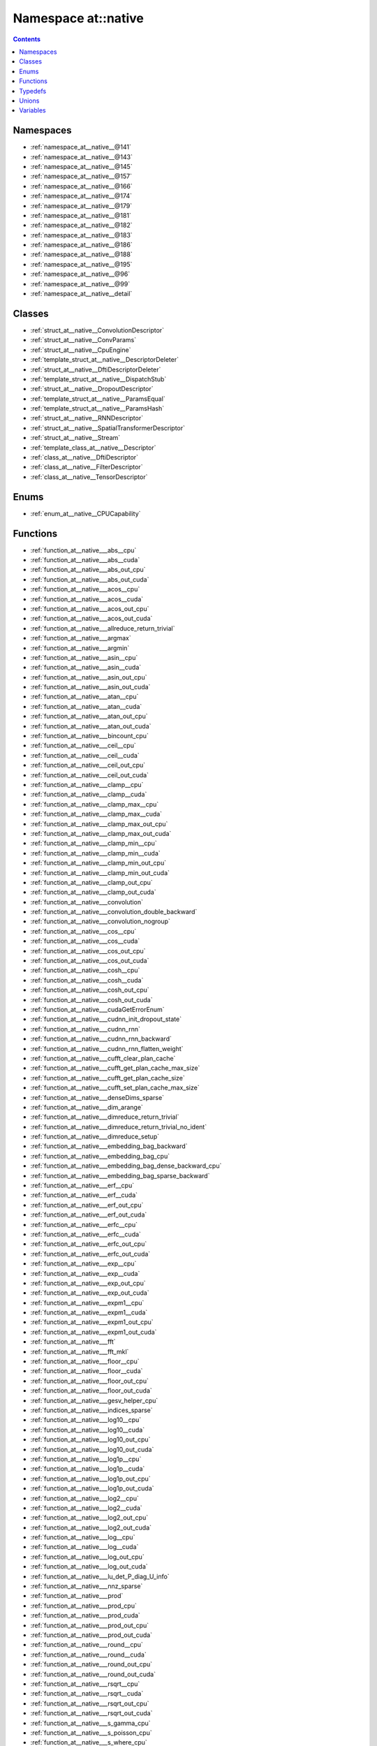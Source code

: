 
.. _namespace_at__native:

Namespace at::native
====================


.. contents:: Contents
   :local:
   :backlinks: none





Namespaces
----------


- :ref:`namespace_at__native__@141`

- :ref:`namespace_at__native__@143`

- :ref:`namespace_at__native__@145`

- :ref:`namespace_at__native__@157`

- :ref:`namespace_at__native__@166`

- :ref:`namespace_at__native__@174`

- :ref:`namespace_at__native__@179`

- :ref:`namespace_at__native__@181`

- :ref:`namespace_at__native__@182`

- :ref:`namespace_at__native__@183`

- :ref:`namespace_at__native__@186`

- :ref:`namespace_at__native__@188`

- :ref:`namespace_at__native__@195`

- :ref:`namespace_at__native__@96`

- :ref:`namespace_at__native__@99`

- :ref:`namespace_at__native__detail`


Classes
-------


- :ref:`struct_at__native__ConvolutionDescriptor`

- :ref:`struct_at__native__ConvParams`

- :ref:`struct_at__native__CpuEngine`

- :ref:`template_struct_at__native__DescriptorDeleter`

- :ref:`struct_at__native__DftiDescriptorDeleter`

- :ref:`template_struct_at__native__DispatchStub`

- :ref:`struct_at__native__DropoutDescriptor`

- :ref:`template_struct_at__native__ParamsEqual`

- :ref:`template_struct_at__native__ParamsHash`

- :ref:`struct_at__native__RNNDescriptor`

- :ref:`struct_at__native__SpatialTransformerDescriptor`

- :ref:`struct_at__native__Stream`

- :ref:`template_class_at__native__Descriptor`

- :ref:`class_at__native__DftiDescriptor`

- :ref:`class_at__native__FilterDescriptor`

- :ref:`class_at__native__TensorDescriptor`


Enums
-----


- :ref:`enum_at__native__CPUCapability`


Functions
---------


- :ref:`function_at__native___abs__cpu`

- :ref:`function_at__native___abs__cuda`

- :ref:`function_at__native___abs_out_cpu`

- :ref:`function_at__native___abs_out_cuda`

- :ref:`function_at__native___acos__cpu`

- :ref:`function_at__native___acos__cuda`

- :ref:`function_at__native___acos_out_cpu`

- :ref:`function_at__native___acos_out_cuda`

- :ref:`function_at__native___allreduce_return_trivial`

- :ref:`function_at__native___argmax`

- :ref:`function_at__native___argmin`

- :ref:`function_at__native___asin__cpu`

- :ref:`function_at__native___asin__cuda`

- :ref:`function_at__native___asin_out_cpu`

- :ref:`function_at__native___asin_out_cuda`

- :ref:`function_at__native___atan__cpu`

- :ref:`function_at__native___atan__cuda`

- :ref:`function_at__native___atan_out_cpu`

- :ref:`function_at__native___atan_out_cuda`

- :ref:`function_at__native___bincount_cpu`

- :ref:`function_at__native___ceil__cpu`

- :ref:`function_at__native___ceil__cuda`

- :ref:`function_at__native___ceil_out_cpu`

- :ref:`function_at__native___ceil_out_cuda`

- :ref:`function_at__native___clamp__cpu`

- :ref:`function_at__native___clamp__cuda`

- :ref:`function_at__native___clamp_max__cpu`

- :ref:`function_at__native___clamp_max__cuda`

- :ref:`function_at__native___clamp_max_out_cpu`

- :ref:`function_at__native___clamp_max_out_cuda`

- :ref:`function_at__native___clamp_min__cpu`

- :ref:`function_at__native___clamp_min__cuda`

- :ref:`function_at__native___clamp_min_out_cpu`

- :ref:`function_at__native___clamp_min_out_cuda`

- :ref:`function_at__native___clamp_out_cpu`

- :ref:`function_at__native___clamp_out_cuda`

- :ref:`function_at__native___convolution`

- :ref:`function_at__native___convolution_double_backward`

- :ref:`function_at__native___convolution_nogroup`

- :ref:`function_at__native___cos__cpu`

- :ref:`function_at__native___cos__cuda`

- :ref:`function_at__native___cos_out_cpu`

- :ref:`function_at__native___cos_out_cuda`

- :ref:`function_at__native___cosh__cpu`

- :ref:`function_at__native___cosh__cuda`

- :ref:`function_at__native___cosh_out_cpu`

- :ref:`function_at__native___cosh_out_cuda`

- :ref:`function_at__native___cudaGetErrorEnum`

- :ref:`function_at__native___cudnn_init_dropout_state`

- :ref:`function_at__native___cudnn_rnn`

- :ref:`function_at__native___cudnn_rnn_backward`

- :ref:`function_at__native___cudnn_rnn_flatten_weight`

- :ref:`function_at__native___cufft_clear_plan_cache`

- :ref:`function_at__native___cufft_get_plan_cache_max_size`

- :ref:`function_at__native___cufft_get_plan_cache_size`

- :ref:`function_at__native___cufft_set_plan_cache_max_size`

- :ref:`function_at__native___denseDims_sparse`

- :ref:`function_at__native___dim_arange`

- :ref:`function_at__native___dimreduce_return_trivial`

- :ref:`function_at__native___dimreduce_return_trivial_no_ident`

- :ref:`function_at__native___dimreduce_setup`

- :ref:`function_at__native___embedding_bag_backward`

- :ref:`function_at__native___embedding_bag_cpu`

- :ref:`function_at__native___embedding_bag_dense_backward_cpu`

- :ref:`function_at__native___embedding_bag_sparse_backward`

- :ref:`function_at__native___erf__cpu`

- :ref:`function_at__native___erf__cuda`

- :ref:`function_at__native___erf_out_cpu`

- :ref:`function_at__native___erf_out_cuda`

- :ref:`function_at__native___erfc__cpu`

- :ref:`function_at__native___erfc__cuda`

- :ref:`function_at__native___erfc_out_cpu`

- :ref:`function_at__native___erfc_out_cuda`

- :ref:`function_at__native___exp__cpu`

- :ref:`function_at__native___exp__cuda`

- :ref:`function_at__native___exp_out_cpu`

- :ref:`function_at__native___exp_out_cuda`

- :ref:`function_at__native___expm1__cpu`

- :ref:`function_at__native___expm1__cuda`

- :ref:`function_at__native___expm1_out_cpu`

- :ref:`function_at__native___expm1_out_cuda`

- :ref:`function_at__native___fft`

- :ref:`function_at__native___fft_mkl`

- :ref:`function_at__native___floor__cpu`

- :ref:`function_at__native___floor__cuda`

- :ref:`function_at__native___floor_out_cpu`

- :ref:`function_at__native___floor_out_cuda`

- :ref:`function_at__native___gesv_helper_cpu`

- :ref:`function_at__native___indices_sparse`

- :ref:`function_at__native___log10__cpu`

- :ref:`function_at__native___log10__cuda`

- :ref:`function_at__native___log10_out_cpu`

- :ref:`function_at__native___log10_out_cuda`

- :ref:`function_at__native___log1p__cpu`

- :ref:`function_at__native___log1p__cuda`

- :ref:`function_at__native___log1p_out_cpu`

- :ref:`function_at__native___log1p_out_cuda`

- :ref:`function_at__native___log2__cpu`

- :ref:`function_at__native___log2__cuda`

- :ref:`function_at__native___log2_out_cpu`

- :ref:`function_at__native___log2_out_cuda`

- :ref:`function_at__native___log__cpu`

- :ref:`function_at__native___log__cuda`

- :ref:`function_at__native___log_out_cpu`

- :ref:`function_at__native___log_out_cuda`

- :ref:`function_at__native___lu_det_P_diag_U_info`

- :ref:`function_at__native___nnz_sparse`

- :ref:`function_at__native___prod`

- :ref:`function_at__native___prod_cpu`

- :ref:`function_at__native___prod_cuda`

- :ref:`function_at__native___prod_out_cpu`

- :ref:`function_at__native___prod_out_cuda`

- :ref:`function_at__native___round__cpu`

- :ref:`function_at__native___round__cuda`

- :ref:`function_at__native___round_out_cpu`

- :ref:`function_at__native___round_out_cuda`

- :ref:`function_at__native___rsqrt__cpu`

- :ref:`function_at__native___rsqrt__cuda`

- :ref:`function_at__native___rsqrt_out_cpu`

- :ref:`function_at__native___rsqrt_out_cuda`

- :ref:`function_at__native___s_gamma_cpu`

- :ref:`function_at__native___s_poisson_cpu`

- :ref:`function_at__native___s_where_cpu`

- :ref:`function_at__native___sigmoid__cpu`

- :ref:`function_at__native___sigmoid__cuda`

- :ref:`function_at__native___sigmoid_out_cpu`

- :ref:`function_at__native___sigmoid_out_cuda`

- :ref:`function_at__native___sin__cpu`

- :ref:`function_at__native___sin__cuda`

- :ref:`function_at__native___sin_out_cpu`

- :ref:`function_at__native___sin_out_cuda`

- :ref:`function_at__native___sinh__cpu`

- :ref:`function_at__native___sinh__cuda`

- :ref:`function_at__native___sinh_out_cpu`

- :ref:`function_at__native___sinh_out_cuda`

- :ref:`function_at__native___sparse_coo_tensor_unsafe`

- :ref:`function_at__native___sparseDims_sparse`

- :ref:`function_at__native___sqrt__cpu`

- :ref:`function_at__native___sqrt__cuda`

- :ref:`function_at__native___sqrt_out_cpu`

- :ref:`function_at__native___sqrt_out_cuda`

- :ref:`function_at__native___sspaddmm_out_cpu`

- :ref:`function_at__native___sspaddmm_out_only_sparse`

- :ref:`function_at__native___standard_gamma_grad_cpu`

- :ref:`function_at__native___sum`

- :ref:`function_at__native___sum`

- :ref:`function_at__native___sum_cpu`

- :ref:`function_at__native___sum_cuda`

- :ref:`function_at__native___sum_out`

- :ref:`function_at__native___sum_out`

- :ref:`function_at__native___sum_out_cpu`

- :ref:`function_at__native___sum_out_cuda`

- :ref:`function_at__native___tan__cpu`

- :ref:`function_at__native___tan__cuda`

- :ref:`function_at__native___tan_out_cpu`

- :ref:`function_at__native___tan_out_cuda`

- :ref:`function_at__native___tanh__cpu`

- :ref:`function_at__native___tanh__cuda`

- :ref:`function_at__native___tanh_out_cpu`

- :ref:`function_at__native___tanh_out_cuda`

- :ref:`function_at__native___trilinear`

- :ref:`function_at__native___trunc__cpu`

- :ref:`function_at__native___trunc__cuda`

- :ref:`function_at__native___trunc_out_cpu`

- :ref:`function_at__native___trunc_out_cuda`

- :ref:`function_at__native___unique_cpu`

- :ref:`function_at__native___unsafe_view`

- :ref:`function_at__native___values_sparse`

- :ref:`function_at__native__abs`

- :ref:`function_at__native__acos`

- :ref:`function_at__native__adaptive_avg_pool1d`

- :ref:`function_at__native__adaptive_max_pool1d`

- :ref:`function_at__native__add`

- :ref:`function_at__native__add`

- :ref:`function_at__native__add_dense_sparse_cpu`

- :ref:`function_at__native__add_dense_sparse_cpu`

- :ref:`function_at__native__add_dense_sparse_worker_cpu`

- :ref:`function_at__native__add_out`

- :ref:`function_at__native__add_out_dense_sparse_cpu`

- :ref:`function_at__native__addmm`

- :ref:`function_at__native__addmm`

- :ref:`function_at__native__addmm_out`

- :ref:`function_at__native__addmv`

- :ref:`function_at__native__addmv`

- :ref:`function_at__native__addmv_out`

- :ref:`function_at__native__addr`

- :ref:`function_at__native__addr`

- :ref:`function_at__native__addr_out`

- :ref:`function_at__native__all`

- :ref:`function_at__native__all_out`

- :ref:`function_at__native__allclose`

- :ref:`function_at__native__any`

- :ref:`function_at__native__any_out`

- :ref:`function_at__native__apply_bag_size`

- :ref:`function_at__native__apply_bag_size_backward`

- :ref:`function_at__native__applyGesv`

- :ref:`function_at__native__arange`

- :ref:`function_at__native__arange`

- :ref:`function_at__native__arange`

- :ref:`function_at__native__arange_out`

- :ref:`function_at__native__arange_out`

- :ref:`function_at__native__arange_out`

- :ref:`function_at__native__argmax`

- :ref:`function_at__native__argmax`

- :ref:`function_at__native__argmin`

- :ref:`function_at__native__argmin`

- :ref:`function_at__native__as_strided`

- :ref:`function_at__native__as_strided`

- :ref:`function_at__native__as_strided`

- :ref:`function_at__native__as_strided`

- :ref:`function_at__native__asin`

- :ref:`function_at__native__AT_FORALL_SCALAR_TYPES`

- :ref:`function_at__native__AT_FORALL_SCALAR_TYPES_EXCEPT_HALF`

- :ref:`function_at__native__atan`

- :ref:`function_at__native__avg_pool1d`

- :ref:`function_at__native__bartlett_window`

- :ref:`function_at__native__bartlett_window`

- :ref:`function_at__native__batch_norm`

- :ref:`function_at__native__batchCount`

- :ref:`function_at__native__bernoulli`

- :ref:`function_at__native__bernoulli`

- :ref:`function_at__native__bernoulli`

- :ref:`function_at__native__bernoulli`

- :ref:`function_at__native__bernoulli`

- :ref:`function_at__native__bernoulli`

- :ref:`function_at__native__bilinear`

- :ref:`function_at__native__blackman_window`

- :ref:`function_at__native__blackman_window`

- :ref:`function_at__native__cat`

- :ref:`function_at__native__cat_out`

- :ref:`function_at__native__ceil`

- :ref:`function_at__native__check1d`

- :ref:`function_at__native__check_1d`

- :ref:`function_at__native__check_cat_no_zero_dim`

- :ref:`function_at__native__check_errors`

- :ref:`function_at__native__check_input_shape_forward`

- :ref:`function_at__native__check_t`

- :ref:`function_at__native__checkErrors`

- :ref:`function_at__native__checkIndexTensorTypes`

- :ref:`function_at__native__checkInputs`

- :ref:`function_at__native__chunk`

- :ref:`function_at__native__clamp`

- :ref:`function_at__native__clamp_max`

- :ref:`function_at__native__clamp_min`

- :ref:`function_at__native__clone`

- :ref:`function_at__native__clone_sparse`

- :ref:`function_at__native__cloneBatchedColumnMajor`

- :ref:`function_at__native__coalesce_sparse_cpu`

- :ref:`function_at__native__compute_cpu_capability`

- :ref:`function_at__native__computeLinearIndex`

- :ref:`function_at__native__computeLinearStride`

- :ref:`function_at__native__contiguousIfZeroInStrides`

- :ref:`function_at__native__conv1d`

- :ref:`function_at__native__conv2d`

- :ref:`function_at__native__conv3d`

- :ref:`function_at__native__conv_tbc`

- :ref:`function_at__native__conv_tbc_backward`

- :ref:`function_at__native__conv_transpose1d`

- :ref:`function_at__native__conv_transpose2d`

- :ref:`function_at__native__conv_transpose3d`

- :ref:`function_at__native__convolution`

- :ref:`function_at__native__convolution_expand_param_if_needed`

- :ref:`function_at__native__copy_sparse`

- :ref:`function_at__native__cos`

- :ref:`function_at__native__cosh`

- :ref:`function_at__native__cosine_embedding_loss`

- :ref:`function_at__native__cudnn_affine_grid_generator_backward`

- :ref:`function_at__native__cudnn_affine_grid_generator_forward`

- :ref:`function_at__native__cudnn_batch_norm`

- :ref:`function_at__native__cudnn_batch_norm_backward`

- :ref:`function_at__native__cudnn_convolution`

- :ref:`function_at__native__cudnn_convolution_backward`

- :ref:`function_at__native__cudnn_convolution_backward_bias`

- :ref:`function_at__native__cudnn_convolution_backward_input`

- :ref:`function_at__native__cudnn_convolution_backward_weight`

- :ref:`function_at__native__cudnn_convolution_transpose`

- :ref:`function_at__native__cudnn_convolution_transpose_backward`

- :ref:`function_at__native__cudnn_convolution_transpose_backward_input`

- :ref:`function_at__native__cudnn_convolution_transpose_backward_weight`

- :ref:`function_at__native__cudnn_grid_sampler_backward`

- :ref:`function_at__native__cudnn_grid_sampler_forward`

- :ref:`function_at__native__cudnn_is_acceptable`

- :ref:`function_at__native__cudnn_version`

- :ref:`function_at__native__cudnnRestoreDropoutDescriptor`

- :ref:`function_at__native__cudnnTypeToString`

- :ref:`function_at__native__CUFFT_CHECK`

- :ref:`function_at__native__cumprod`

- :ref:`function_at__native__cumprod`

- :ref:`function_at__native__cumprod`

- :ref:`function_at__native__cumprod_out`

- :ref:`function_at__native__cumprod_out`

- :ref:`function_at__native__cumprod_out`

- :ref:`function_at__native__cumsum`

- :ref:`function_at__native__cumsum`

- :ref:`function_at__native__cumsum`

- :ref:`function_at__native__cumsum_out`

- :ref:`function_at__native__cumsum_out`

- :ref:`function_at__native__cumsum_out`

- :ref:`function_at__native__dataSize`

- :ref:`function_at__native__DECLARE_DISPATCH`

- :ref:`function_at__native__DECLARE_DISPATCH`

- :ref:`function_at__native__DECLARE_DISPATCH`

- :ref:`function_at__native__DECLARE_DISPATCH`

- :ref:`function_at__native__DECLARE_DISPATCH`

- :ref:`function_at__native__DECLARE_DISPATCH`

- :ref:`function_at__native__DECLARE_DISPATCH`

- :ref:`function_at__native__DECLARE_DISPATCH`

- :ref:`function_at__native__DECLARE_DISPATCH`

- :ref:`function_at__native__DECLARE_DISPATCH`

- :ref:`function_at__native__DECLARE_DISPATCH`

- :ref:`function_at__native__DECLARE_DISPATCH`

- :ref:`function_at__native__DECLARE_DISPATCH`

- :ref:`function_at__native__DECLARE_DISPATCH`

- :ref:`function_at__native__DECLARE_DISPATCH`

- :ref:`function_at__native__DECLARE_DISPATCH`

- :ref:`function_at__native__DECLARE_DISPATCH`

- :ref:`function_at__native__DECLARE_DISPATCH`

- :ref:`function_at__native__DECLARE_DISPATCH`

- :ref:`function_at__native__DECLARE_DISPATCH`

- :ref:`function_at__native__DECLARE_DISPATCH`

- :ref:`function_at__native__DECLARE_DISPATCH`

- :ref:`function_at__native__DECLARE_DISPATCH`

- :ref:`function_at__native__DECLARE_DISPATCH`

- :ref:`function_at__native__DECLARE_DISPATCH`

- :ref:`function_at__native__DECLARE_DISPATCH`

- :ref:`function_at__native__DECLARE_DISPATCH`

- :ref:`function_at__native__DECLARE_DISPATCH`

- :ref:`function_at__native__DECLARE_DISPATCH`

- :ref:`function_at__native__DEFINE_DISPATCH`

- :ref:`function_at__native__DEFINE_DISPATCH`

- :ref:`function_at__native__DEFINE_DISPATCH`

- :ref:`function_at__native__DEFINE_DISPATCH`

- :ref:`function_at__native__DEFINE_DISPATCH`

- :ref:`function_at__native__DEFINE_DISPATCH`

- :ref:`function_at__native__DEFINE_DISPATCH`

- :ref:`function_at__native__DEFINE_DISPATCH`

- :ref:`function_at__native__DEFINE_DISPATCH`

- :ref:`function_at__native__DEFINE_DISPATCH`

- :ref:`function_at__native__DEFINE_DISPATCH`

- :ref:`function_at__native__DEFINE_DISPATCH`

- :ref:`function_at__native__DEFINE_DISPATCH`

- :ref:`function_at__native__DEFINE_DISPATCH`

- :ref:`function_at__native__DEFINE_DISPATCH`

- :ref:`function_at__native__DEFINE_DISPATCH`

- :ref:`function_at__native__DEFINE_DISPATCH`

- :ref:`function_at__native__DEFINE_DISPATCH`

- :ref:`function_at__native__DEFINE_DISPATCH`

- :ref:`function_at__native__DEFINE_DISPATCH`

- :ref:`function_at__native__DEFINE_DISPATCH`

- :ref:`function_at__native__DEFINE_DISPATCH`

- :ref:`function_at__native__DEFINE_DISPATCH`

- :ref:`function_at__native__DEFINE_DISPATCH`

- :ref:`function_at__native__DEFINE_DISPATCH`

- :ref:`function_at__native__DEFINE_DISPATCH`

- :ref:`function_at__native__DEFINE_DISPATCH`

- :ref:`function_at__native__DEFINE_DISPATCH`

- :ref:`function_at__native__DEFINE_DISPATCH`

- :ref:`function_at__native__det`

- :ref:`function_at__native__diagflat`

- :ref:`function_at__native__diagonal`

- :ref:`function_at__native__div`

- :ref:`function_at__native__div`

- :ref:`function_at__native__div_out`

- :ref:`function_at__native__div_out_sparse_scalar`

- :ref:`function_at__native__div_sparse_scalar`

- :ref:`function_at__native__div_sparse_scalar`

- :ref:`function_at__native__dot`

- :ref:`function_at__native__dot_out`

- :ref:`function_at__native__einsum`

- :ref:`function_at__native__embedding`

- :ref:`function_at__native__embedding_backward`

- :ref:`function_at__native__embedding_bag`

- :ref:`function_at__native__embedding_bag_cpu_max`

- :ref:`function_at__native__embedding_dense_backward_cpu`

- :ref:`function_at__native__embedding_renorm_cpu`

- :ref:`function_at__native__embedding_sparse_backward`

- :ref:`function_at__native__empty`

- :ref:`function_at__native__empty_like`

- :ref:`function_at__native__empty_out`

- :ref:`function_at__native__erf`

- :ref:`function_at__native__erfc`

- :ref:`function_at__native__exp`

- :ref:`function_at__native__expand`

- :ref:`function_at__native__expand_as`

- :ref:`function_at__native__expandByteTensors`

- :ref:`function_at__native__expm1`

- :ref:`function_at__native__eye`

- :ref:`function_at__native__eye`

- :ref:`function_at__native__eye_out_cpu`

- :ref:`function_at__native__eye_out_cpu`

- :ref:`function_at__native__fft`

- :ref:`function_at__native__fill`

- :ref:`function_at__native__fill`

- :ref:`function_at__native__fixSizeOneDimStride`

- :ref:`function_at__native__flatten`

- :ref:`function_at__native__flip_cpu`

- :ref:`function_at__native__floor`

- :ref:`function_at__native__from_blob`

- :ref:`function_at__native__from_blob`

- :ref:`function_at__native__full`

- :ref:`function_at__native__full_like`

- :ref:`function_at__native__full_like`

- :ref:`function_at__native__full_out`

- :ref:`function_at__native__ger`

- :ref:`function_at__native__ger_out`

- :ref:`function_at__native__gesv`

- :ref:`function_at__native__gesv_out`

- :ref:`function_at__native__get_cpu_capability`

- :ref:`function_at__native__get_device`

- :ref:`function_at__native__get_device_sparse_cuda`

- :ref:`function_at__native__get_generator`

- :ref:`function_at__native__get_stack_inputs`

- :ref:`function_at__native__getCudnnDataType`

- :ref:`function_at__native__getCudnnHandle`

- :ref:`function_at__native__grid_sampler`

- :ref:`function_at__native__group_norm`

- :ref:`function_at__native__hamming_window`

- :ref:`function_at__native__hamming_window`

- :ref:`function_at__native__hamming_window`

- :ref:`function_at__native__hamming_window`

- :ref:`function_at__native__hann_window`

- :ref:`function_at__native__hann_window`

- :ref:`function_at__native__hardshrink_backward_cpu`

- :ref:`function_at__native__hardshrink_cpu`

- :ref:`function_at__native__hasContiguousSubspace`

- :ref:`function_at__native__hasEmptyTensor`

- :ref:`function_at__native__hinge_embedding_loss`

- :ref:`function_at__native__hspmm_out_sparse_cpu`

- :ref:`function_at__native__hspmm_sparse_cpu`

- :ref:`function_at__native__ifft`

- :ref:`function_at__native__index`

- :ref:`function_at__native__index_copy`

- :ref:`function_at__native__index_put`

- :ref:`function_at__native__index_put`

- :ref:`function_at__native__index_select_add`

- :ref:`function_at__native__infer_ft_complex_to_real_onesided_size`

- :ref:`function_at__native__infer_ft_real_to_complex_onesided_size`

- :ref:`function_at__native__infer_size`

- :ref:`function_at__native__inferSqueezeGeometry`

- :ref:`function_at__native__inferSqueezeGeometry`

- :ref:`function_at__native__inferUnsqueezeGeometry`

- :ref:`function_at__native__integer_upcast`

- :ref:`function_at__native__invalid_mask`

- :ref:`function_at__native__inverse`

- :ref:`function_at__native__inverse_out`

- :ref:`function_at__native__irfft`

- :ref:`function_at__native__is_coalesced_sparse`

- :ref:`function_at__native__is_cuda`

- :ref:`function_at__native__is_distributed`

- :ref:`function_at__native__is_floating_point`

- :ref:`function_at__native__is_nonzero`

- :ref:`function_at__native__is_same_size`

- :ref:`function_at__native__is_signed`

- :ref:`function_at__native__is_sparse`

- :ref:`function_at__native__isclose`

- :ref:`function_at__native__kthvalue`

- :ref:`function_at__native__kthvalue_out`

- :ref:`function_at__native__lapackGesv`

- :ref:`function_at__native__layer_norm`

- :ref:`function_at__native__linspace`

- :ref:`function_at__native__linspace`

- :ref:`function_at__native__linspace_out`

- :ref:`function_at__native__linspace_out`

- :ref:`function_at__native__log`

- :ref:`function_at__native__log10`

- :ref:`function_at__native__log1p`

- :ref:`function_at__native__log1p_out_sparse`

- :ref:`function_at__native__log1p_sparse`

- :ref:`function_at__native__log2`

- :ref:`function_at__native__log_softmax_backward_cpu`

- :ref:`function_at__native__log_softmax_cpu`

- :ref:`function_at__native__logdet`

- :ref:`function_at__native__logspace`

- :ref:`function_at__native__logspace`

- :ref:`function_at__native__logspace_out`

- :ref:`function_at__native__logspace_out`

- :ref:`function_at__native__logsumexp`

- :ref:`function_at__native__logsumexp_out`

- :ref:`function_at__native__make_bag_size`

- :ref:`function_at__native__make_offset2bag`

- :ref:`function_at__native__makeLinearIndex`

- :ref:`function_at__native__margin_ranking_loss`

- :ref:`function_at__native__matmul`

- :ref:`function_at__native__matmul`

- :ref:`function_at__native__matmul_out`

- :ref:`function_at__native__matrixStride`

- :ref:`function_at__native__max`

- :ref:`function_at__native__max_out`

- :ref:`function_at__native__max_pool1d`

- :ref:`function_at__native__max_pool1d_with_indices`

- :ref:`function_at__native__max_pool2d`

- :ref:`function_at__native__max_pool3d`

- :ref:`function_at__native__max_values`

- :ref:`function_at__native__mean`

- :ref:`function_at__native__mean`

- :ref:`function_at__native__mean`

- :ref:`function_at__native__mean`

- :ref:`function_at__native__mean`

- :ref:`function_at__native__mean`

- :ref:`function_at__native__mean`

- :ref:`function_at__native__mean_out`

- :ref:`function_at__native__mean_out`

- :ref:`function_at__native__mean_out`

- :ref:`function_at__native__mean_out`

- :ref:`function_at__native__median`

- :ref:`function_at__native__median_out`

- :ref:`function_at__native__meshgrid`

- :ref:`function_at__native__min`

- :ref:`function_at__native__min_out`

- :ref:`function_at__native__min_values`

- :ref:`function_at__native__MKL_DFTI_CHECK`

- :ref:`function_at__native__mkldnn_convolution`

- :ref:`function_at__native__mkldnn_convolution_backward`

- :ref:`function_at__native__mkldnn_convolution_backward_input`

- :ref:`function_at__native__mkldnn_convolution_backward_weights`

- :ref:`function_at__native__mm`

- :ref:`function_at__native__mm_out`

- :ref:`function_at__native__mode`

- :ref:`function_at__native__mode_out`

- :ref:`function_at__native__mul`

- :ref:`function_at__native__mul`

- :ref:`function_at__native__mul`

- :ref:`function_at__native__mul`

- :ref:`function_at__native__mul_out`

- :ref:`function_at__native__mul_out`

- :ref:`function_at__native__mul_out_sparse_scalar`

- :ref:`function_at__native__mul_sparse_scalar`

- :ref:`function_at__native__mul_sparse_scalar`

- :ref:`function_at__native__mv`

- :ref:`function_at__native__mv_out`

- :ref:`function_at__native__narrow`

- :ref:`function_at__native__new_sparse`

- :ref:`function_at__native__new_with_size_sparse`

- :ref:`function_at__native__new_with_tensor_and_size_sparse`

- :ref:`function_at__native__new_with_tensor_and_size_unsafe_sparse`

- :ref:`function_at__native__new_with_tensor_sparse`

- :ref:`function_at__native__norm`

- :ref:`function_at__native__norm`

- :ref:`function_at__native__norm_out`

- :ref:`function_at__native__norm_sparse`

- :ref:`function_at__native__numel`

- :ref:`function_at__native__ones`

- :ref:`function_at__native__ones_like`

- :ref:`function_at__native__ones_like`

- :ref:`function_at__native__ones_out`

- :ref:`function_at__native__operator_LT__LT`

- :ref:`function_at__native__operator_LT__LT`

- :ref:`function_at__native__pairwise_distance`

- :ref:`function_at__native__permute`

- :ref:`function_at__native__pin_memory`

- :ref:`function_at__native__pinverse`

- :ref:`function_at__native__pow`

- :ref:`function_at__native__pow_out`

- :ref:`function_at__native__pow_out_sparse_scalar`

- :ref:`function_at__native__pow_sparse_scalar`

- :ref:`function_at__native__prod`

- :ref:`function_at__native__prod`

- :ref:`function_at__native__prod`

- :ref:`function_at__native__prod`

- :ref:`function_at__native__prod`

- :ref:`function_at__native__prod`

- :ref:`function_at__native__prod`

- :ref:`function_at__native__prod_out`

- :ref:`function_at__native__prod_out`

- :ref:`function_at__native__prod_out`

- :ref:`function_at__native__prod_out`

- :ref:`function_at__native__rand`

- :ref:`function_at__native__rand`

- :ref:`function_at__native__rand_like`

- :ref:`function_at__native__rand_like`

- :ref:`function_at__native__rand_out`

- :ref:`function_at__native__rand_out`

- :ref:`function_at__native__randint`

- :ref:`function_at__native__randint`

- :ref:`function_at__native__randint`

- :ref:`function_at__native__randint`

- :ref:`function_at__native__randint_like`

- :ref:`function_at__native__randint_like`

- :ref:`function_at__native__randint_like`

- :ref:`function_at__native__randint_like`

- :ref:`function_at__native__randint_out`

- :ref:`function_at__native__randint_out`

- :ref:`function_at__native__randint_out`

- :ref:`function_at__native__randint_out`

- :ref:`function_at__native__randn`

- :ref:`function_at__native__randn`

- :ref:`function_at__native__randn_like`

- :ref:`function_at__native__randn_like`

- :ref:`function_at__native__randn_out`

- :ref:`function_at__native__randn_out`

- :ref:`function_at__native__randperm`

- :ref:`function_at__native__randperm`

- :ref:`function_at__native__randperm_out`

- :ref:`function_at__native__randperm_out_cpu`

- :ref:`function_at__native__range`

- :ref:`function_at__native__range`

- :ref:`function_at__native__range_out`

- :ref:`function_at__native__range_out`

- :ref:`function_at__native__raw_resize_sparse`

- :ref:`function_at__native__reduce_multi_associative`

- :ref:`function_at__native__reduce_multi_associative_out`

- :ref:`function_at__native__REGISTER_DISPATCH`

- :ref:`function_at__native__REGISTER_DISPATCH`

- :ref:`function_at__native__REGISTER_DISPATCH`

- :ref:`function_at__native__REGISTER_DISPATCH`

- :ref:`function_at__native__REGISTER_DISPATCH`

- :ref:`function_at__native__REGISTER_DISPATCH`

- :ref:`function_at__native__REGISTER_DISPATCH`

- :ref:`function_at__native__REGISTER_DISPATCH`

- :ref:`function_at__native__REGISTER_DISPATCH`

- :ref:`function_at__native__REGISTER_DISPATCH`

- :ref:`function_at__native__REGISTER_DISPATCH`

- :ref:`function_at__native__REGISTER_DISPATCH`

- :ref:`function_at__native__REGISTER_DISPATCH`

- :ref:`function_at__native__REGISTER_DISPATCH`

- :ref:`function_at__native__REGISTER_DISPATCH`

- :ref:`function_at__native__REGISTER_DISPATCH`

- :ref:`function_at__native__REGISTER_DISPATCH`

- :ref:`function_at__native__REGISTER_DISPATCH`

- :ref:`function_at__native__REGISTER_DISPATCH`

- :ref:`function_at__native__REGISTER_DISPATCH`

- :ref:`function_at__native__REGISTER_DISPATCH`

- :ref:`function_at__native__REGISTER_DISPATCH`

- :ref:`function_at__native__REGISTER_DISPATCH`

- :ref:`function_at__native__REGISTER_DISPATCH`

- :ref:`function_at__native__REGISTER_DISPATCH`

- :ref:`function_at__native__REGISTER_DISPATCH`

- :ref:`function_at__native__REGISTER_DISPATCH`

- :ref:`function_at__native__relu`

- :ref:`function_at__native__relu`

- :ref:`function_at__native__repeat`

- :ref:`function_at__native__reshape`

- :ref:`function_at__native__reshape_as`

- :ref:`function_at__native__resize_as`

- :ref:`function_at__native__resize_as_sparse`

- :ref:`function_at__native__resize_sparse`

- :ref:`function_at__native__rfft`

- :ref:`function_at__native__RoiPooling2d_backward_cpu`

- :ref:`function_at__native__RoiPooling2d_forward_cpu`

- :ref:`function_at__native__round`

- :ref:`function_at__native__rrelu`

- :ref:`function_at__native__rrelu`

- :ref:`function_at__native__rsqrt`

- :ref:`function_at__native__s_add_out_sparse_cpu`

- :ref:`function_at__native__s_add_sparse_cpu`

- :ref:`function_at__native__s_add_sparse_cpu`

- :ref:`function_at__native__s_addmm_out_sparse_dense_cpu`

- :ref:`function_at__native__s_addmm_out_sparse_dense_worker`

- :ref:`function_at__native__s_addmm_sparse_dense_cpu`

- :ref:`function_at__native__s_addmm_sparse_dense_cpu`

- :ref:`function_at__native__s_mul_out_sparse_cpu`

- :ref:`function_at__native__s_mul_sparse_cpu`

- :ref:`function_at__native__s_mul_sparse_cpu`

- :ref:`function_at__native__s_sub_out_sparse_cpu`

- :ref:`function_at__native__s_sub_sparse_cpu`

- :ref:`function_at__native__s_sub_sparse_cpu`

- :ref:`function_at__native__select`

- :ref:`function_at__native__selu`

- :ref:`function_at__native__selu`

- :ref:`function_at__native__setCuDNNStreamToCurrent`

- :ref:`function_at__native__sigmoid`

- :ref:`function_at__native__sin`

- :ref:`function_at__native__sinh`

- :ref:`function_at__native__size`

- :ref:`function_at__native__slice`

- :ref:`function_at__native__slogdet`

- :ref:`function_at__native__smm`

- :ref:`function_at__native__softmax_backward_cpu`

- :ref:`function_at__native__softmax_cpu`

- :ref:`function_at__native__sparse_coo_tensor`

- :ref:`function_at__native__sparse_coo_tensor`

- :ref:`function_at__native__sparse_mask_cpu`

- :ref:`function_at__native__sparse_mask_cuda`

- :ref:`function_at__native__sparse_mask_out_cpu`

- :ref:`function_at__native__sparse_mask_out_cuda`

- :ref:`function_at__native__sparse_to_dense`

- :ref:`function_at__native__sparse_transpose`

- :ref:`function_at__native__split`

- :ref:`function_at__native__split_with_sizes`

- :ref:`function_at__native__sqrt`

- :ref:`function_at__native__squeeze`

- :ref:`function_at__native__squeeze`

- :ref:`function_at__native__squeeze`

- :ref:`function_at__native__squeeze`

- :ref:`function_at__native__sspaddmm`

- :ref:`function_at__native__stack`

- :ref:`function_at__native__stack_out`

- :ref:`function_at__native__std`

- :ref:`function_at__native__std`

- :ref:`function_at__native__std_out`

- :ref:`function_at__native__stft`

- :ref:`function_at__native__stride`

- :ref:`function_at__native__sub`

- :ref:`function_at__native__sub`

- :ref:`function_at__native__sub_out`

- :ref:`function_at__native__subtensor`

- :ref:`function_at__native__subvariable`

- :ref:`function_at__native__sum`

- :ref:`function_at__native__sum`

- :ref:`function_at__native__sum`

- :ref:`function_at__native__sum`

- :ref:`function_at__native__sum`

- :ref:`function_at__native__sum`

- :ref:`function_at__native__sum`

- :ref:`function_at__native__sum_out`

- :ref:`function_at__native__sum_out`

- :ref:`function_at__native__sum_out`

- :ref:`function_at__native__sum_out`

- :ref:`function_at__native__sumproduct_pair`

- :ref:`function_at__native__t`

- :ref:`function_at__native__t`

- :ref:`function_at__native__tan`

- :ref:`function_at__native__tanh`

- :ref:`function_at__native__tensor`

- :ref:`function_at__native__tensor`

- :ref:`function_at__native__tensor_cpu`

- :ref:`function_at__native__tensor_cuda`

- :ref:`function_at__native__transpose`

- :ref:`function_at__native__transpose`

- :ref:`function_at__native__transposeToFront`

- :ref:`function_at__native__triplet_margin_loss`

- :ref:`function_at__native__trunc`

- :ref:`function_at__native__type_as`

- :ref:`function_at__native__unbind`

- :ref:`function_at__native__unsqueeze`

- :ref:`function_at__native__unsqueeze`

- :ref:`function_at__native__unsqueezeN`

- :ref:`function_at__native__var`

- :ref:`function_at__native__var`

- :ref:`function_at__native__var_out`

- :ref:`function_at__native__view3d`

- :ref:`function_at__native__view4d`

- :ref:`function_at__native__view_as`

- :ref:`function_at__native__where`

- :ref:`function_at__native__wrapIndexOnce`

- :ref:`function_at__native__zero`

- :ref:`function_at__native__zero_sparse`

- :ref:`function_at__native__zeros`

- :ref:`function_at__native__zeros_like`

- :ref:`function_at__native__zeros_like`

- :ref:`function_at__native__zeros_out`


Typedefs
--------


- :ref:`typedef_at__native__backward_fn`

- :ref:`typedef_at__native__forward_fn`

- :ref:`typedef_at__native__IntTensor`

- :ref:`typedef_at__native__LongTensor`

- :ref:`typedef_at__native__reduce_fn`

- :ref:`typedef_at__native__SparseTensor`

- :ref:`typedef_at__native__SparseType`

- :ref:`typedef_at__native__unary_fn`


Unions
------


- :ref:`union_at__native__Constant`


Variables
---------


- :ref:`variable_at__native__max_rank`

- :ref:`variable_at__native__MKL_LONG_MAX`

- :ref:`variable_at__native__self`

- :ref:`variable_at__native__SELU_ALPHA`

- :ref:`variable_at__native__SELU_SCALE`
